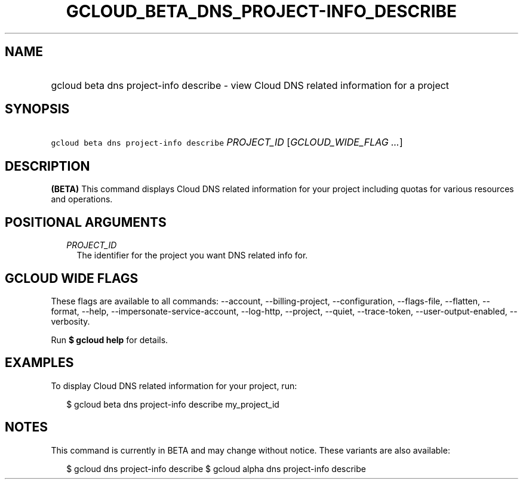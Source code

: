 
.TH "GCLOUD_BETA_DNS_PROJECT\-INFO_DESCRIBE" 1



.SH "NAME"
.HP
gcloud beta dns project\-info describe \- view Cloud DNS related information for a project



.SH "SYNOPSIS"
.HP
\f5gcloud beta dns project\-info describe\fR \fIPROJECT_ID\fR [\fIGCLOUD_WIDE_FLAG\ ...\fR]



.SH "DESCRIPTION"

\fB(BETA)\fR This command displays Cloud DNS related information for your
project including quotas for various resources and operations.



.SH "POSITIONAL ARGUMENTS"

.RS 2m
.TP 2m
\fIPROJECT_ID\fR
The identifier for the project you want DNS related info for.


.RE
.sp

.SH "GCLOUD WIDE FLAGS"

These flags are available to all commands: \-\-account, \-\-billing\-project,
\-\-configuration, \-\-flags\-file, \-\-flatten, \-\-format, \-\-help,
\-\-impersonate\-service\-account, \-\-log\-http, \-\-project, \-\-quiet,
\-\-trace\-token, \-\-user\-output\-enabled, \-\-verbosity.

Run \fB$ gcloud help\fR for details.



.SH "EXAMPLES"

To display Cloud DNS related information for your project, run:

.RS 2m
$ gcloud beta dns project\-info describe my_project_id
.RE



.SH "NOTES"

This command is currently in BETA and may change without notice. These variants
are also available:

.RS 2m
$ gcloud dns project\-info describe
$ gcloud alpha dns project\-info describe
.RE

